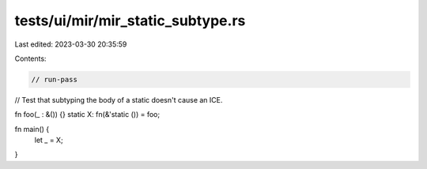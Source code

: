 tests/ui/mir/mir_static_subtype.rs
==================================

Last edited: 2023-03-30 20:35:59

Contents:

.. code-block:: rs

    // run-pass
// Test that subtyping the body of a static doesn't cause an ICE.

fn foo(_ : &()) {}
static X: fn(&'static ()) = foo;

fn main() {
    let _ = X;
}


